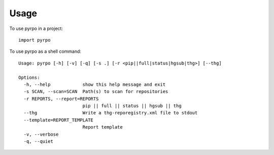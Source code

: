 ========
Usage
========

To use pyrpo in a project::

	import pyrpo

To use pyrpo as a shell command:

.. .. program-output:: pyrpo --help

::

    Usage: pyrpo [-h] [-v] [-q] [-s .] [-r <pip||full|status|hgsub|thg>] [--thg]

    Options:
      -h, --help            show this help message and exit
      -s SCAN, --scan=SCAN  Path(s) to scan for repositories
      -r REPORTS, --report=REPORTS
                            pip || full || status || hgsub || thg
      --thg                 Write a thg-reporegistry.xml file to stdout
      --template=REPORT_TEMPLATE
                            Report template
      -v, --verbose         
      -q, --quiet 
